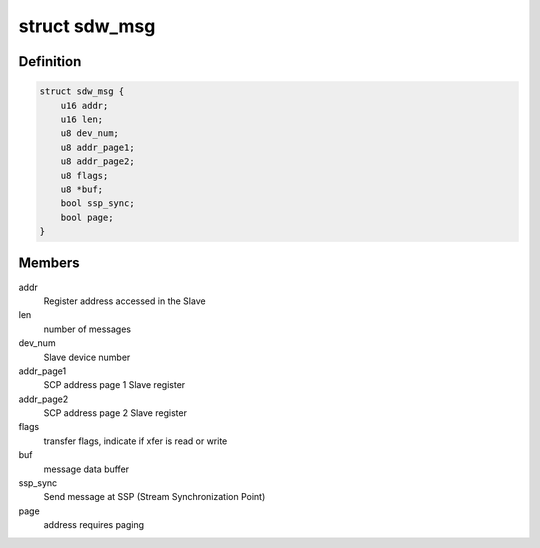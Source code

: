 .. -*- coding: utf-8; mode: rst -*-
.. src-file: drivers/soundwire/bus.h

.. _`sdw_msg`:

struct sdw_msg
==============

.. c:type:: struct sdw_msg

    Message structure

.. _`sdw_msg.definition`:

Definition
----------

.. code-block:: c

    struct sdw_msg {
        u16 addr;
        u16 len;
        u8 dev_num;
        u8 addr_page1;
        u8 addr_page2;
        u8 flags;
        u8 *buf;
        bool ssp_sync;
        bool page;
    }

.. _`sdw_msg.members`:

Members
-------

addr
    Register address accessed in the Slave

len
    number of messages

dev_num
    Slave device number

addr_page1
    SCP address page 1 Slave register

addr_page2
    SCP address page 2 Slave register

flags
    transfer flags, indicate if xfer is read or write

buf
    message data buffer

ssp_sync
    Send message at SSP (Stream Synchronization Point)

page
    address requires paging

.. This file was automatic generated / don't edit.

